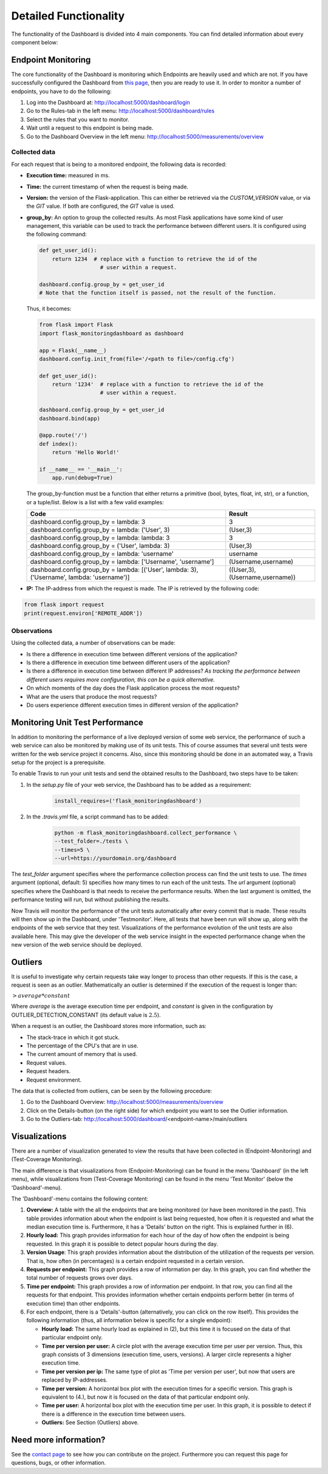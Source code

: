 Detailed Functionality
======================
The functionality of the Dashboard is divided into 4 main components.
You can find detailed information about every component below:

Endpoint Monitoring
-------------------
The core functionality of the Dashboard is monitoring which Endpoints are heavily used and which are not.
If you have successfully configured the Dashboard from `this page <configuration.html>`_, then you are ready to use it.
In order to monitor a number of endpoints, you have to do the following:

1. Log into the Dashboard at: http://localhost:5000/dashboard/login

2. Go to the Rules-tab in the left menu: http://localhost:5000/dashboard/rules

3. Select the rules that you want to monitor.

4. Wait until a request to this endpoint is being made.

5. Go to the Dashboard Overview in the left menu: http://localhost:5000/measurements/overview

Collected data
~~~~~~~~~~~~~~
For each request that is being to a monitored endpoint, the following data is recorded:

- **Execution time:** measured in ms.

- **Time:** the current timestamp of when the request is being made.

- **Version:** the version of the Flask-application.
  This can either be retrieved via the `CUSTOM_VERSION` value, or via the `GIT` value.
  If both are configured, the `GIT` value is used.

- **group_by:** An option to group the collected results.
  As most Flask applications have some kind of user management,
  this variable can be used to track the performance between different users.
  It is configured using the following command:

  .. code-block:: python

     def get_user_id():
         return 1234  # replace with a function to retrieve the id of the
                        # user within a request.

     dashboard.config.group_by = get_user_id
     # Note that the function itself is passed, not the result of the function.

  Thus, it becomes:

  .. code-block:: python

     from flask import Flask
     import flask_monitoringdashboard as dashboard

     app = Flask(__name__)
     dashboard.config.init_from(file='/<path to file>/config.cfg')

     def get_user_id():
         return '1234'  # replace with a function to retrieve the id of the
                        # user within a request.

     dashboard.config.group_by = get_user_id
     dashboard.bind(app)

     @app.route('/')
     def index():
         return 'Hello World!'

     if __name__ == '__main__':
         app.run(debug=True)

  The group_by-function must be a function that either returns a primitive (bool, bytes, float, int, str), or a function, or a tuple/list. Below is a list with a few valid examples:

  +---------------------------------------------------------------------------------------------+--------------------------------+
  | Code                                                                                        | Result                         |
  +=============================================================================================+================================+
  | dashboard.config.group_by = lambda: 3                                                       | 3                              |
  +---------------------------------------------------------------------------------------------+--------------------------------+
  | dashboard.config.group_by = lambda: ('User', 3)                                             | (User,3)                       |
  +---------------------------------------------------------------------------------------------+--------------------------------+
  | dashboard.config.group_by = lambda: lambda: 3                                               | 3                              |
  +---------------------------------------------------------------------------------------------+--------------------------------+
  | dashboard.config.group_by = ('User', lambda: 3)                                             | (User,3)                       |
  +---------------------------------------------------------------------------------------------+--------------------------------+
  | dashboard.config.group_by = lambda: 'username'                                              | username                       |
  +---------------------------------------------------------------------------------------------+--------------------------------+
  | dashboard.config.group_by = lambda: ['Username', 'username']                                | (Username,username)            |
  +---------------------------------------------------------------------------------------------+--------------------------------+
  | dashboard.config.group_by = lambda: [('User', lambda: 3), ('Username', lambda: 'username')] | ((User,3),(Username,username)) |
  +---------------------------------------------------------------------------------------------+--------------------------------+

- **IP:** The IP-address from which the request is made. The IP is retrieved by the following code:

.. code-block:: python

     from flask import request
     print(request.environ['REMOTE_ADDR'])

Observations
~~~~~~~~~~~~
Using the collected data, a number of observations can be made:

- Is there a difference in execution time between different versions of the application?

- Is there a difference in execution time between different users of the application?

- Is there a difference in execution time between different IP addresses?
  *As tracking the performance between different users requires more configuration, this can be a quick alternative.*

- On which moments of the day does the Flask application process the most requests?

- What are the users that produce the most requests?

- Do users experience different execution times in different version of the application?

Monitoring Unit Test Performance
------------------------
In addition to monitoring the performance of a live deployed version of some web service,
the performance of such a web service can also be monitored by making use of its unit tests.
This of course assumes that several unit tests were written for the web service project it concerns.
Also, since this monitoring should be done in an automated way, a Travis setup for the project is a prerequisite.

To enable Travis to run your unit tests and send the obtained results to the Dashboard, two steps have to be taken:

1. In the `setup.py` file of your web service, the Dashboard has to be added as a requirement:

    .. code-block:: python

       install_requires=('flask_monitoringdashboard')

2. In the `.travis.yml` file, a script command has to be added:

    .. code-block:: bash

       python -m flask_monitoringdashboard.collect_performance \
       --test_folder=./tests \
       --times=5 \
       --url=https://yourdomain.org/dashboard

The `test_folder` argument specifies where the performance collection process can find the unit tests to use.
The `times` argument (optional, default: 5) specifies how many times to run each of the unit tests.
The `url` argument (optional) specifies where the Dashboard is that needs to receive the performance results.
When the last argument is omitted, the performance testing will run, but without publishing the results.

Now Travis will monitor the performance of the unit tests automatically after every commit that is made.
These results will then show up in the Dashboard, under 'Testmonitor'.
Here, all tests that have been run will show up, along with the endpoints of the web service that they test.
Visualizations of the performance evolution of the unit tests are also available here.
This may give the developer of the web service insight in the expected performance change when the new version of the
web service should be deployed.

Outliers
--------
It is useful to investigate why certain requests take way longer to process than other requests.
If this is the case, a request is seen as an outlier.
Mathematically an outlier is determined if the execution of the request is longer than:

:math:`> average * constant`

Where `average` is the average execution time per endpoint, and `constant` is given in the configuration by OUTLIER_DETECTION_CONSTANT
(its default value is :math:`2.5`).

When a request is an outlier, the Dashboard stores more information, such as:

- The stack-trace in which it got stuck.

- The percentage of the CPU's that are in use.

- The current amount of memory that is used.

- Request values.

- Request headers.

- Request environment.

The data that is collected from outliers, can be seen by the following procedure:

1. Go to the Dashboard Overview: http://localhost:5000/measurements/overview

2. Click on the Details-button (on the right side) for which endpoint you want to see the Outlier information.

3. Go to the Outliers-tab: http://localhost:5000/dashboard/<endpoint-name>/main/outliers

Visualizations
--------------
There are a number of visualization generated to view the results that have been collected in (Endpoint-Monitoring)
and (Test-Coverage Monitoring).

The main difference is that visualizations from (Endpoint-Monitoring) can be found in the menu 'Dashboard' (in the
left menu), while visualizations from (Test-Coverage Monitoring) can be found in the menu 'Test Monitor' (below the
'Dashboard'-menu).

The 'Dashboard'-menu contains the following content:

1. **Overview:** A table with the all the endpoints that are being monitored (or have been monitored in the past).
   This table provides information about when the endpoint is last being requested, how often it is requested and what 
   the median execution time is. Furthermore, it has a 'Details' button on the right. This is explained further in (6).

2. **Hourly load:** This graph provides information for each hour of the day of how often the endpoint is being requested. In 
   this graph it is possible to detect popular hours during the day.

3. **Version Usage**: This graph provides information about the distribution of the utilization of the requests per version.
   That is, how often (in percentages) is a certain endpoint requested in a certain version.

4. **Requests per endpoint:** This graph provides a row of information per day. In this graph, you can find
   whether the total number of requests grows over days.

5. **Time per endpoint:** This graph provides a row of information per endpoint. In that row, you can find all the
   requests for that endpoint. This provides information whether certain endpoints perform better (in terms of
   execution time) than other endpoints.

6. For each endpoint, there is a 'Details'-button (alternatively, you can click on the row itself). This provides the following 
   information (thus, all information below is specific for a single endpoint):

   - **Hourly load:** The same hourly load as explained in (2), but this time it is focused on the data of that particular
     endpoint only.

   - **Time per version per user:** A circle plot with the average execution time per user per version. Thus, this
     graph consists of 3 dimensions (execution time, users, versions). A larger circle represents a higher execution
     time.

   - **Time per version per ip:** The same type of plot as 'Time per version per user', but now that users are replaced
     by IP-addresses.

   - **Time per version:** A horizontal box plot with the execution times for a specific version. This graph is
     equivalent to (4.), but now it is focused on the data of that particular endpoint only.

   - **Time per user:** A horizontal box plot with the execution time per user. In this graph, it is possible
     to detect if there is a difference in the execution time between users.

   - **Outliers:** See Section (Outliers) above.

Need more information?
----------------------
See the `contact page <contact.html>`_ to see how you can contribute on the project.
Furthermore you can request this page for questions, bugs, or other information. 